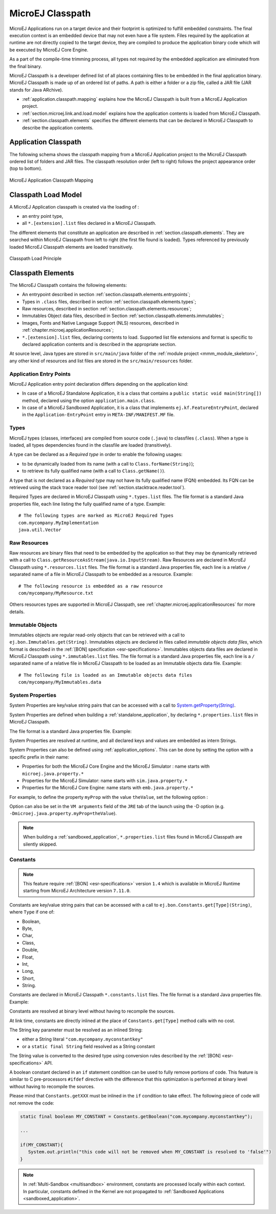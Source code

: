 .. _chapter.microej.classpath:

MicroEJ Classpath
#################

MicroEJ Applications run on a target device and their footprint is
optimized to fulfill embedded constraints. The final execution context
is an embedded device that may not even have a file system. Files
required by the application at runtime are not directly copied to the
target device, they are compiled to produce the application binary code
which will be executed by MicroEJ Core Engine.

As a part of the compile-time trimming process, all types not required
by the embedded application are eliminated from the final binary.

MicroEJ Classpath is a developer defined list of all places containing
files to be embedded in the final application binary. MicroEJ Classpath
is made up of an ordered list of paths. A path is either a folder or a
zip file, called a JAR file (JAR stands for Java ARchive).

-  :ref:`application.classpath.mapping` explains how the MicroEJ Classpath is built from a
   MicroEJ Application project.

-  :ref:`section.microej.link.and.load.model` explains how the application contents is loaded from
   MicroEJ Classpath.

-  :ref:`section.classpath.elements` specifies the different elements that can be declared
   in MicroEJ Classpath to describe the application contents.

.. _application.classpath.mapping:

Application Classpath
=====================

The following schema shows the classpath mapping from a MicroEJ
Application project to the MicroEJ Classpath ordered list of folders and
JAR files. The classpath resolution order (left to right) follows the
project appearance order (top to bottom).

.. figure:: images/ClassPath_4.png
   :alt: MicroEJ Application Classpath Mapping
   :align: center
   :scale: 70%

   MicroEJ Application Classpath Mapping

.. _section.microej.link.and.load.model:

Classpath Load Model
====================

A MicroEJ Application classpath is created via the loading of :

-  an entry point type,

-  all ``*.[extension].list`` files declared in a MicroEJ Classpath.

The different elements that constitute an application are described in
:ref:`section.classpath.elements`. They are searched within MicroEJ Classpath from left to
right (the first file found is loaded). Types referenced by previously loaded
MicroEJ Classpath elements are loaded transitively.

.. figure:: images/ClassPath_1.png
   :alt: Classpath Load Principle
   :align: center
   :scale: 65%

   Classpath Load Principle

.. _section.classpath.elements:

Classpath Elements
==================

The MicroEJ Classpath contains the following elements:

-  An entrypoint described in section :ref:`section.classpath.elements.entrypoints`;

-  Types in ``.class`` files, described in section :ref:`section.classpath.elements.types`;

-  Raw resources, described in section :ref:`section.classpath.elements.resources`;

-  Immutables Object data files, described in Section :ref:`section.classpath.elements.immutables`;

-  Images, Fonts and Native Language Support (NLS) resources, described in :ref:`chapter.microej.applicationResources`;

-  ``*.[extension].list`` files, declaring contents to load. Supported
   list file extensions and format is specific to declared application
   contents and is described in the appropriate section.

At source level, Java types are stored in ``src/main/java`` folder of the :ref:`module project <mmm_module_skeleton>`, 
any other kind of resources and list files are stored in the ``src/main/resources`` folder.

.. _section.classpath.elements.entrypoints:

Application Entry Points
------------------------

MicroEJ Application entry point declaration differs depending on the
application kind:

-  In case of a MicroEJ Standalone Application, it is a class that
   contains a ``public static void main(String[])`` method, declared
   using the option ``application.main.class``.

-  In case of a MicroEJ Sandboxed Application, it is a class that
   implements ``ej.kf.FeatureEntryPoint``, declared in the
   ``Application-EntryPoint`` entry in ``META-INF/MANIFEST.MF`` file.

.. _section.classpath.elements.types:

Types
-----

MicroEJ types (classes, interfaces) are compiled from source code
(``.java``) to classfiles (``.class``). When a type is loaded, all types
dependencies found in the classfile are loaded (transitively).

A type can be declared as a *Required type* in order to enable the
following usages:

-  to be dynamically loaded from its name (with a call to
   ``Class.forName(String)``);

-  to retrieve its fully qualified name (with a call to
   ``Class.getName()``).

A type that is not declared as a *Required type* may not have its fully
qualified name (FQN) embedded. Its FQN can be retrieved using the stack
trace reader tool (see :ref:`section.stacktrace.reader.tool`).

Required Types are declared in MicroEJ Classpath using ``*.types.list``
files. The file format is a standard Java properties file, each line
listing the fully qualified name of a type. Example:

::

   # The following types are marked as MicroEJ Required Types
   com.mycompany.MyImplementation
   java.util.Vector

.. _section.classpath.elements.resources:

Raw Resources
-------------

Raw resources are binary files that need to be embedded by the
application so that they may be dynamically retrieved with a call to
``Class.getResourceAsStream(java.io.InputStream)``. Raw Resources are
declared in MicroEJ Classpath using ``*.resources.list`` files. The file
format is a standard Java properties file, each line is a relative ``/``
separated name of a file in MicroEJ Classpath to be embedded as a
resource. Example:

::

   # The following resource is embedded as a raw resource
   com/mycompany/MyResource.txt

Others resources types are supported in MicroEJ Classpath, 
see :ref:`chapter.microej.applicationResources` for more details.

.. _section.classpath.elements.immutables:

Immutable Objects
-----------------

Immutables objects are regular read-only objects that can be retrieved
with a call to ``ej.bon.Immutables.get(String)``. Immutables objects are
declared in files called *immutable objects data files*, which format is
described in the :ref:`[BON] specification <esr-specifications>`.
Immutables objects data files are declared in MicroEJ Classpath using
``*.immutables.list`` files. The file format is a standard Java
properties file, each line is a ``/`` separated name of a relative file
in MicroEJ Classpath to be loaded as an Immutable objects data file.
Example:

::

   # The following file is loaded as an Immutable objects data files
   com/mycompany/MyImmutables.data


.. _system_properties:

System Properties
-----------------

System Properties are key/value string pairs that can be accessed with a
call to `System.getProperty(String) <https://repository.microej.com/javadoc/microej_5.x/apis/java/lang/System.html#getProperty-java.lang.String->`_. 

System Properties are defined when building a :ref:`standalone_application`,
by declaring ``*.properties.list`` files in MicroEJ Classpath. 

The file format is a standard Java properties file. Example:

.. code-block:: xml
   :caption: Example of Contents of a MicroEJ Properties File

   # The following property is embedded as a System property
   com.mycompany.key=com.mycompany.value
   microedition.encoding=ISO-8859-1

System Properties are resolved at runtime, and all declared keys and values are embedded as intern Strings.

System Properties can also be defined using :ref:`application_options`. This
can be done by setting the option with a specific
prefix in their name:

-  Properties for both the MicroEJ Core Engine and the MicroEJ Simulator :
   name starts with ``microej.java.property.*``

-  Properties for the MicroEJ Simulator: name starts with
   ``sim.java.property.*``

-  Properties for the MicroEJ Core Engine: name starts with
   ``emb.java.property.*``

For example, to define the property ``myProp`` with the value
``theValue``, set the following option :

.. code-block:: xml
   :caption: Example of MicroEJ System Property Definition as Application Option

   microej.java.property.myProp=theValue

Option can also be set in the ``VM arguments`` field of the ``JRE`` tab of the launch using the -D option (e.g. ``-Dmicroej.java.property.myProp=theValue``).

.. note::

   When building a :ref:`sandboxed_application`, ``*.properties.list`` files found in MicroEJ Classpath are silently skipped.

.. _section.classpath.elements.constants:

Constants
---------

.. note::
   This feature require :ref:`[BON] <esr-specifications>` version ``1.4`` 
   which is available in MicroEJ Runtime starting from MicroEJ Architecture version ``7.11.0``.

Constants are key/value string pairs that can be accessed with a
call to ``ej.bon.Constants.get[Type](String)``, where ``Type`` if one of:

- Boolean,
- Byte,
- Char,
- Class,
- Double,
- Float,
- Int,
- Long,
- Short,
- String.

Constants are declared in MicroEJ Classpath ``*.constants.list`` files. The file format is a
standard Java properties file. Example:

.. code-block:: xml
   :caption: Example of Contents of a BON constants File

   # The following property is embedded as a constant
   com.mycompany.myconstantkey=com.mycompany.myconstantvalue


Constants are resolved at binary level without having to recompile the sources. 

At link time, constants are directly inlined at the place of 
``Constants.get[Type]`` method calls with no cost. 

The String key parameter must be resolved as an inlined String:

- either a String literal ``"com.mycompany.myconstantkey"``
- or a ``static final String`` field resolved as a String constant

The String value is converted to the desired type using conversion rules described by the :ref:`[BON] <esr-specifications>` API.

.. _if_constant_removal:

A boolean constant declared in an ``if`` statement condition can be used to fully remove portions of code.
This feature is similar to C pre-processors ``#ifdef`` directive with the difference that this optimization is performed at binary level
without having to recompile the sources.

.. code-block:: java
   :caption: Example of ``if`` code removal using a BON boolean constant

   if (Constants.getBoolean("com.mycompany.myconstantkey")) {
          System.out.println("this code and the constant string will be fully removed when the constant is resolved to 'false'")
   }

Please mind that ``Constants.getXXX`` must be inlined in the ``if`` condition to take effect.
The following piece of code will not remove the code:

.. code-block:: java
   
   static final boolean MY_CONSTANT = Constants.getBoolean("com.mycompany.myconstantkey");

   ...

   if(MY_CONSTANT){
      System.out.println("this code will not be removed when MY_CONSTANT is resolved to 'false'")
   }



.. note::
   In :ref:`Multi-Sandbox <multisandbox>` environment, constants are processed locally within each context.
   In particular, constants defined in the Kernel are not propagated to :ref:`Sandboxed Applications <sandboxed_application>`.

..
   | Copyright 2008-2022, MicroEJ Corp. Content in this space is free 
   for read and redistribute. Except if otherwise stated, modification 
   is subject to MicroEJ Corp prior approval.
   | MicroEJ is a trademark of MicroEJ Corp. All other trademarks and 
   copyrights are the property of their respective owners.

